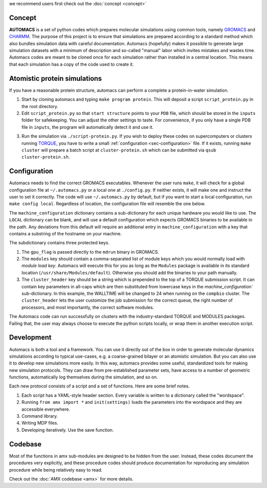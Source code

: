 .. amx documentation master file, created by
   sphinx-quickstart on Fri Oct 30 11:37:21 2015.
   You can adapt this file completely to your liking, but it should at least
   contain the root `toctree` directive.

.. _sec-concept:

we recommend users first check out the :doc:`concept <concept>`

Concept
=======

**AUTOMACS** is a set of python codes which prepares molecular simulations using common tools, namely `GROMACS <http://www.gromacs.org/>`_ and `CHARMM <http://www.charmm.org/>`_. The purpose of this project is to ensure that simulations are prepared according to a standard method which also bundles simulation data with careful documentation. Automacs (hopefully) makes it possible to generate large simulation datasets with a minimum of description and so-called "manual" labor which invites mistakes and wastes time. Automacs codes are meant to be cloned once for each simulation rather than installed in a central location. This means that each simulation has a copy of the code used to create it.

Atomistic protein simulations
=============================

If you have a reasonable protein structure, automacs can perform a complete a protein-in-water simulation.

1. Start by cloning automacs and typing ``make program protein``. This will deposit a script ``script_protein.py`` in the root directory.
2. Edit ``script_protein.py`` so that ``start structure`` points to your ``PDB`` file, which should be stored in the ``inputs`` folder for safekeeping. You can adjust the other settings to taste. For convenience, if you only have a single PDB file in ``inputs``, the program will automatically detect it and use it.

.. code-block:: python
  :linenos:

  settings = """
  step:                protein
  procedure:           aamd,protein
  equilibration:       nvt,npt
  start structure:     inputs/STRUCTURE.pdb
  system name:         SYSTEM
  protein water gap:   3.0
  water:               tip3p
  force field:         charmm36
  water buffer:        1.2
  solvent:             spc216
  ionic strength:      0.150
  cation:              NA
  anion:               CL
  """

3. Run the simulation via ``./script-protein.py``. If you wish to deploy these codes on supercomputers or clusters running `TORQUE <http://www.adaptivecomputing.com/products/open-source/torque/>`_, you have to write a small :ref:`configuration <sec-configuration>` file. If it exists, running ``make cluster`` will prepare a batch script at ``cluster-protein.sh`` which can be submitted via ``qsub cluster-protein.sh``.


.. _sec-configuration:

Configuration
=============

Automacs needs to find the correct GROMACS executables. Whenever the user runs ``make``, it will check for a global configuration file at ``~/.automacs.py`` or a local one at ``./config.py``. If neither exists, it will make one and instruct the user to set it correctly. The code will use ``~/.automacs.py`` by default, but if you want to start a local configuration, run ``make config local``. Regardless of location, the configuration file will resemble the one below.

.. code-block:: python
  :linenos:

  #---a typical cluster header
  compbio_cluster_header = """#!/bin/bash
  #PBS -l nodes=NNODES:ppn=NPROCS,walltime=WALLTIME:00:00
  #PBS -j eo 
  #PBS -q opterons
  #PBS -N gmxjob
  echo "Job started on `hostname` at `date`"
  cd $PBS_O_WORKDIR
  #---commands follow
  """

  machine_configuration = {
    'LOCAL':dict(),
    'compbio':dict(
      nnodes = 1,
      nprocs = 16,
      gpu_flag = 'auto',
      modules = 'gromacs/gromacs-4.6.3',
      cluster_header = compbio_cluster_header,
      walltime = 24,
      ),
    }

The ``machine_configuration`` dictionary contains a sub-dictionary for each unique hardware you would like to use. The ``LOCAL`` dictionary can be blank, and will use a default configuration which expects GROMACS binaries to be available in the path. Any deviations from this default will require an additional entry in ``machine_configuration`` with a key that contains a substring of the hostname on your machine. 

The subdictionary contains three protected keys.

1. The ``gpu_flag`` is passed directly to the ``mdrun`` binary in GROMACS. 
2. The ``modules`` key should contain a comma-separated list of module keys which you would normally load with `module load key`. Automacs will execute this for you as long as the ``Modules`` package is available in its standard location (``/usr/share/Modules/default``). Otherwise you should add the binaries to your path manually.
3. The ``cluster_header`` key should be a string which is prepended to the top of a TORQUE submission script. It can contain key parameters in all-caps which are then substituted from lowercase keys in the `machine_configuration`` sub-dictionary. In this example, the WALLTIME will be changed to 24 when running on the ``compbio`` cluster. The ``cluster_header`` lets the user customize the job submission for the correct queue, the right number of processors, and most importantly, the correct software modules.

The Automacs code can run successfully on clusters with the industry-standard TORQUE and MODULES packages. Failing that, the user may always choose to execute the python scripts locally, or wrap them in another execution script. 

Development
===========

Automacs is both a tool and a framework. You can use it directly out of the box in order to generate molecular dynamics simulations according to typical use-cases, e.g. a coarse-grained bilayer or an atomistic simulation. But you can also use it to develop new simulations more easily. In this way, automacs provides some useful, standardized tools for making new simulation protocols. They can draw from pre-established parameter sets, have access to a number of geometric functions, automatically log themselves during the simulation, and so on. 

Each new protocol consists of a script and a set of functions. Here are some brief notes.

1. Each script has a YAML-style header section. Every variable is written to a dictionary called the "wordspace".
2. Running ``from amx import *`` and ``init(settings)`` loads the parameters into the wordspace and they are accessible everywhere.
3. Command library.
4. Writing MDP files.
5. Developing iteratively. Use the save function.

Codebase
========

Most of the functions in amx sub-modules are designed to be hidden from the user. Instead, these codes document the procedures very explicitly, and these procedure codes should produce documentation for reproducing any simulation procedure while being relatively easy to read.

Check out the :doc:`AMX codebase <amx>` for more details.
